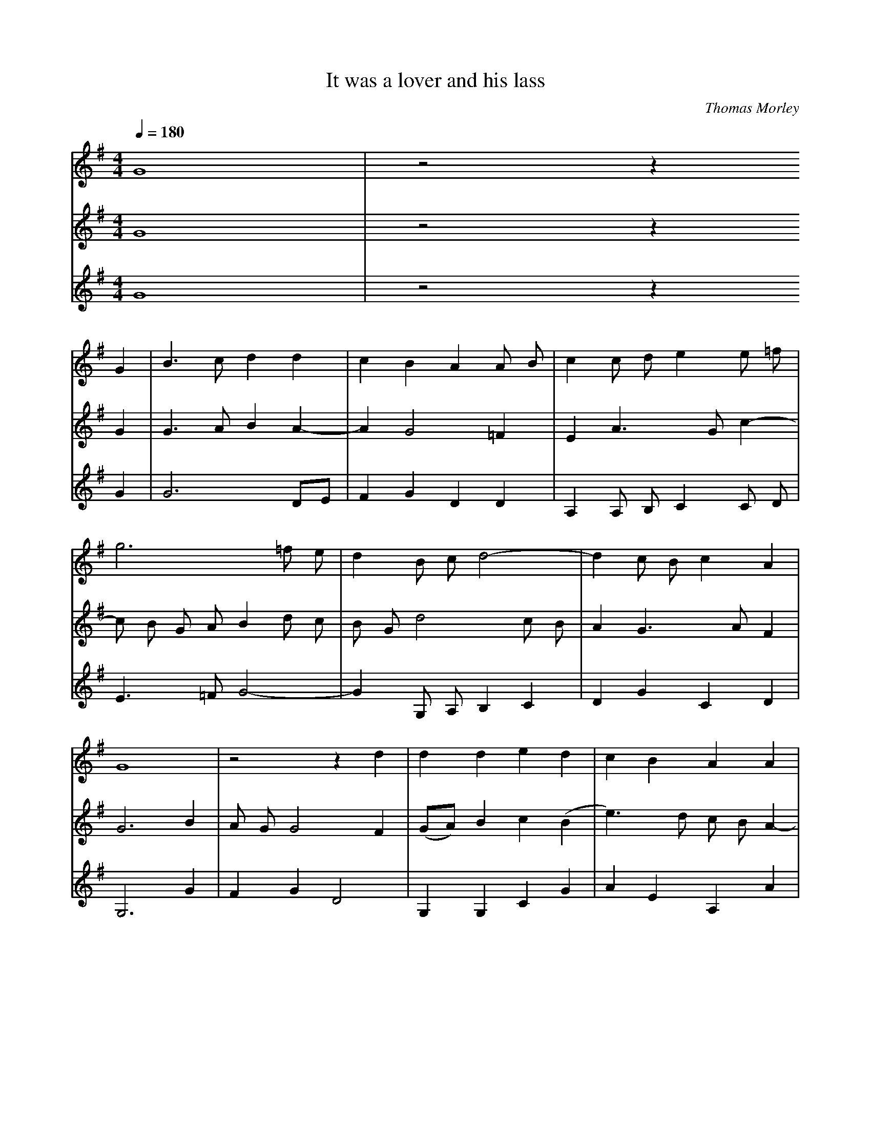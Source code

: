 X: 1
T:It was a lover and his lass
C:Thomas Morley
M:4/4
L:1/4
Q:1/4=180
K:Gmaj
V:1
%%staves        1 2 3
%%MIDI program 1 1
%%MIDI program 2 2
%%MIDI program 3 3
%%MIDI drum dddd 33 33 33 33
%%MIDI drumon
G4 | z2 z
%%MIDI drumoff
G | B3/2 c/2 d d | c B A A/2 B/2 | c c/2 d/2 e e/2 =f/2|
g3 =f/2 e/2 | d B/2 c/2 d2- | d c/2 B/2 c A|
G4 | z2 z d | d d e d | c B A A|
e2 ^c A | d2 B d | g2 e c | e d c B |
d2 B G | c B A d | d/2 c/2 B/2 A/2 G g|
g/2 =f/2 e/2 d/2 c e | e/2 d/2 c/2 B/2 A c | B3/2 B/2 A3/2 A/2|
G G d2 | B2 z2 | z d g2| e c e2|
d c2 B | d2 B G |c B A d| d/2 c/2 B/2 A/2 G g|
g/2 =f/2 e/2 d/2 c e | e/2 d/2 c/2 B/2 A c | B3/2 B/2 A3/2 A/2 | G4 |]
V:2
G4 | z2 z
G | G3/2 A/2 B A- | A G2 =F | E A3/2 G/2 c-|
c/2 B/2 G/2 A/2 B d/2 c/2 | B/2 G/2 d2 c/2 B/2 | A G3/2 A/2 F|
G3 B | A/2 G/2 G2 F | (G/2A/2) B c (B|e3/2) d/2 c/2 B/2 A-|
A ^G A2 | z F G2 | B2 z c | c B A/2 G/2 (G-|
G F) G B | A (G2 F) | G2 g g/2 =f/2|
e/2 d/2 c2 c | c/2 B/2 A/2 G/2 F A-| A/2 G/2 G2 F|
G B A2 | G G2 F | G2 z B | c c c2 |
B A2 G-| G F G B | A (G2 F) | G2 g g/2 =f/2 |
e/2 d/2 c2 c | c/2 B/2 A/2 G/2 F A-| A/2 G/2 G2 F | G4|]
V:3
G4 | z2 z
G|G3 D/2E/2| F G D D| A, A,/2 B,/2 C C/2 D/2|
E3/2 =F/2 G2- | G G,/2 A,/2 B, C | D G C D |
G,3 G | F G D2 | G, G, C G | A E A, A | 
E2 A,2 | z D G2 | G G, C2 | C (D/2E/2) =F G|
D2 G, G | F (G D2) | G, G G/2 =F/2 E/2 D/2 |
C2 C C- | C C D A, | E G D2 |
G, G2 F | G G, D2 | G,2 z G, | C2 (C/2D/2) (E/2=F/2) |
G A F G | D2 G, G | F (G D2) | G, G G/2 =F/2 E/2 D/2 |
C2 C C- | C C D A, | E G D D | G,4 |]
